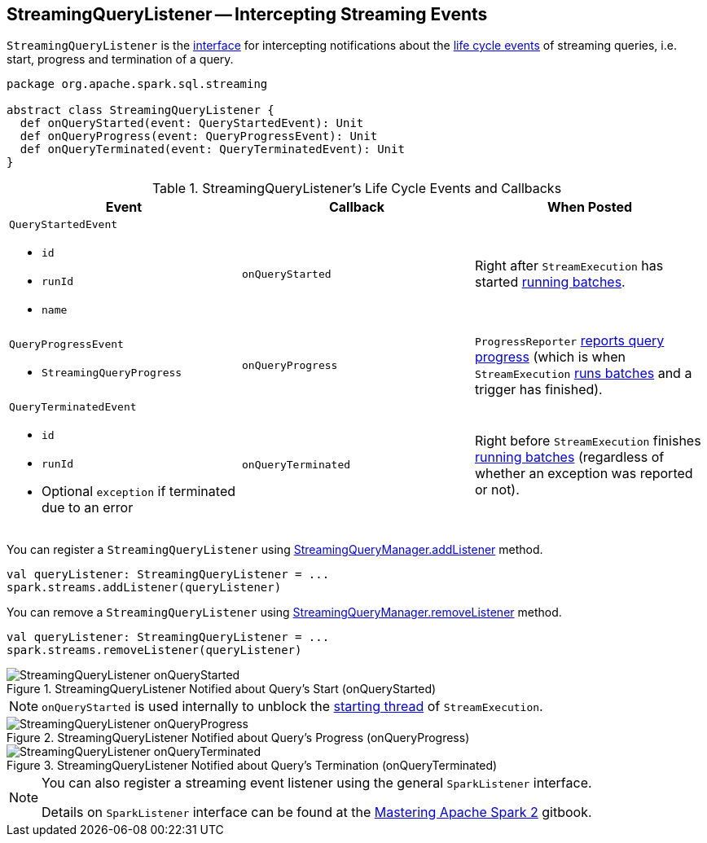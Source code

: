 == [[StreamingQueryListener]] StreamingQueryListener -- Intercepting Streaming Events

`StreamingQueryListener` is the <<contract, interface>> for intercepting notifications about the <<events, life cycle events>> of streaming queries, i.e. start, progress and termination of a query.

[[contract]]
[source, scala]
----
package org.apache.spark.sql.streaming

abstract class StreamingQueryListener {
  def onQueryStarted(event: QueryStartedEvent): Unit
  def onQueryProgress(event: QueryProgressEvent): Unit
  def onQueryTerminated(event: QueryTerminatedEvent): Unit
}
----

[[events]]
.StreamingQueryListener's Life Cycle Events and Callbacks
[cols="m,m,1",options="header",width="100%"]
|===
| Event
| Callback
| When Posted

a| [[QueryStartedEvent]] `QueryStartedEvent`

- `id`
- `runId`
- `name`

| [[onQueryStarted]] onQueryStarted
| Right after `StreamExecution` has started link:spark-sql-streaming-StreamExecution.adoc#runBatches[running batches].

a| [[QueryProgressEvent]] `QueryProgressEvent`

- `StreamingQueryProgress`

| [[onQueryProgress]] onQueryProgress
| `ProgressReporter` link:spark-sql-streaming-ProgressReporter.adoc#updateProgress[reports query progress] (which is when `StreamExecution` link:spark-sql-streaming-StreamExecution.adoc#runBatches[runs batches] and a trigger has finished).

a| [[QueryTerminatedEvent]] `QueryTerminatedEvent`

- `id`
- `runId`
- Optional `exception` if terminated due to an error

| [[onQueryTerminated]] onQueryTerminated
| Right before `StreamExecution` finishes link:spark-sql-streaming-StreamExecution.adoc#runBatches[running batches] (regardless of whether an exception was reported or not).

|===

You can register a `StreamingQueryListener` using link:spark-sql-streaming-StreamingQueryManager.adoc#addListener[StreamingQueryManager.addListener] method.

[source, scala]
----
val queryListener: StreamingQueryListener = ...
spark.streams.addListener(queryListener)
----

You can remove a `StreamingQueryListener` using link:spark-sql-streaming-StreamingQueryManager.adoc#removeListener[StreamingQueryManager.removeListener] method.

[source, scala]
----
val queryListener: StreamingQueryListener = ...
spark.streams.removeListener(queryListener)
----

.StreamingQueryListener Notified about Query's Start (onQueryStarted)
image::images/StreamingQueryListener-onQueryStarted.png[align="center"]

NOTE: `onQueryStarted` is used internally to unblock the link:spark-sql-streaming-StreamExecution.adoc#start[starting thread] of `StreamExecution`.

.StreamingQueryListener Notified about Query's Progress (onQueryProgress)
image::images/StreamingQueryListener-onQueryProgress.png[align="center"]

.StreamingQueryListener Notified about Query's Termination (onQueryTerminated)
image::images/StreamingQueryListener-onQueryTerminated.png[align="center"]

[NOTE]
====
You can also register a streaming event listener using the general `SparkListener` interface.

Details on `SparkListener` interface can be found at the https://jaceklaskowski.gitbooks.io/mastering-apache-spark/spark-SparkListener.html[Mastering Apache Spark 2] gitbook.
====
